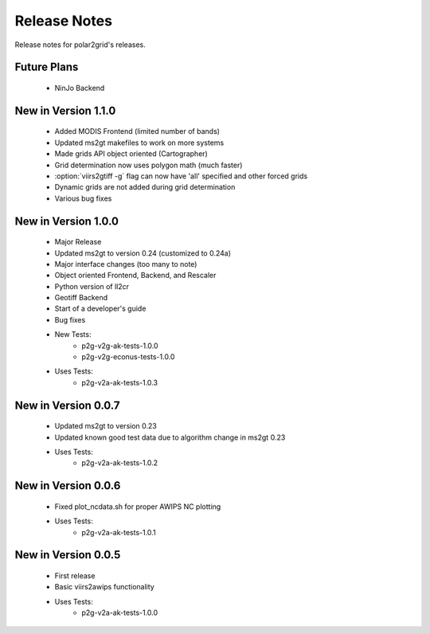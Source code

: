 Release Notes
=============

Release notes for polar2grid's releases.

Future Plans
------------

 - NinJo Backend

New in Version 1.1.0
--------------------

 - Added MODIS Frontend (limited number of bands)
 - Updated ms2gt makefiles to work on more systems
 - Made grids API object oriented (Cartographer)
 - Grid determination now uses polygon math (much faster)
 - :option:`viirs2gtiff -g` flag can now have 'all' specified and other forced grids
 - Dynamic grids are not added during grid determination
 - Various bug fixes

New in Version 1.0.0
--------------------

 - Major Release
 - Updated ms2gt to version 0.24 (customized to 0.24a)
 - Major interface changes (too many to note)
 - Object oriented Frontend, Backend, and Rescaler
 - Python version of ll2cr
 - Geotiff Backend
 - Start of a developer's guide
 - Bug fixes
 - New Tests:
    * p2g-v2g-ak-tests-1.0.0
    * p2g-v2g-econus-tests-1.0.0
 - Uses Tests:
    * p2g-v2a-ak-tests-1.0.3

New in Version 0.0.7
--------------------

 - Updated ms2gt to version 0.23
 - Updated known good test data due to algorithm change in ms2gt 0.23
 - Uses Tests:
    * p2g-v2a-ak-tests-1.0.2

New in Version 0.0.6
--------------------

 - Fixed plot_ncdata.sh for proper AWIPS NC plotting
 - Uses Tests:
    * p2g-v2a-ak-tests-1.0.1

New in Version 0.0.5
--------------------

 - First release
 - Basic viirs2awips functionality
 - Uses Tests:
    * p2g-v2a-ak-tests-1.0.0


